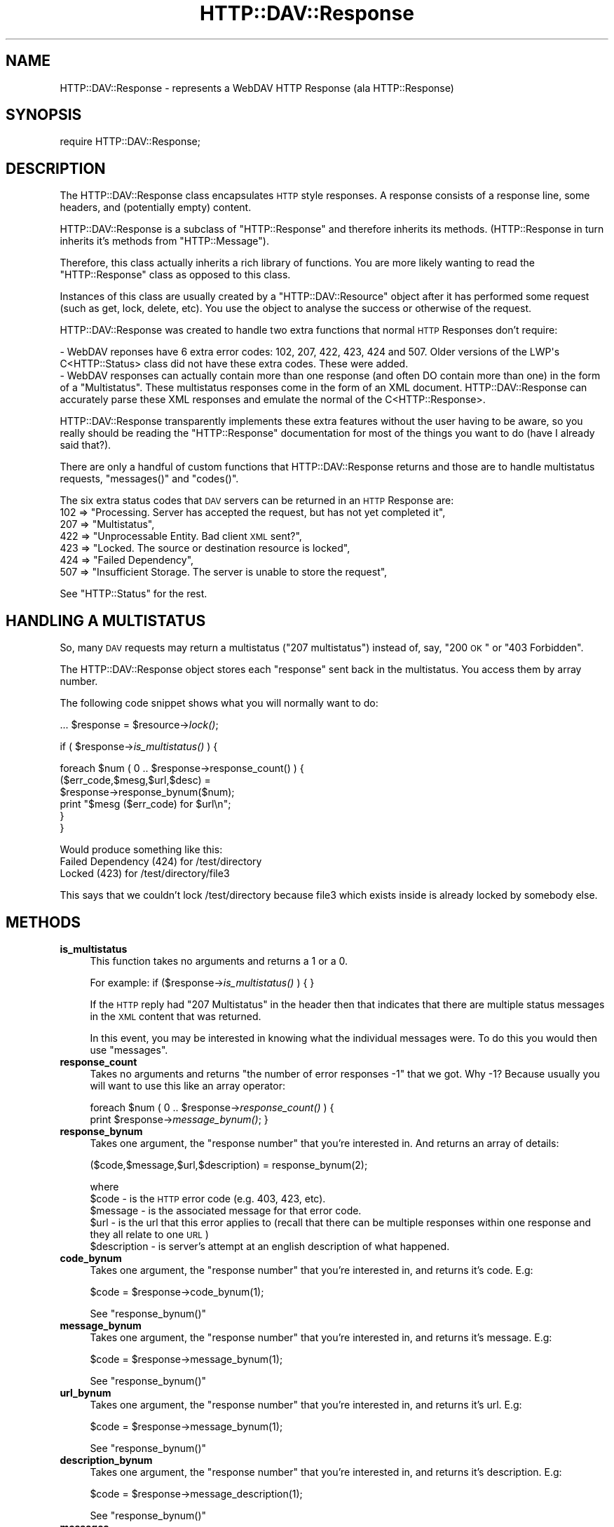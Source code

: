 .\" Automatically generated by Pod::Man 2.25 (Pod::Simple 3.16)
.\"
.\" Standard preamble:
.\" ========================================================================
.de Sp \" Vertical space (when we can't use .PP)
.if t .sp .5v
.if n .sp
..
.de Vb \" Begin verbatim text
.ft CW
.nf
.ne \\$1
..
.de Ve \" End verbatim text
.ft R
.fi
..
.\" Set up some character translations and predefined strings.  \*(-- will
.\" give an unbreakable dash, \*(PI will give pi, \*(L" will give a left
.\" double quote, and \*(R" will give a right double quote.  \*(C+ will
.\" give a nicer C++.  Capital omega is used to do unbreakable dashes and
.\" therefore won't be available.  \*(C` and \*(C' expand to `' in nroff,
.\" nothing in troff, for use with C<>.
.tr \(*W-
.ds C+ C\v'-.1v'\h'-1p'\s-2+\h'-1p'+\s0\v'.1v'\h'-1p'
.ie n \{\
.    ds -- \(*W-
.    ds PI pi
.    if (\n(.H=4u)&(1m=24u) .ds -- \(*W\h'-12u'\(*W\h'-12u'-\" diablo 10 pitch
.    if (\n(.H=4u)&(1m=20u) .ds -- \(*W\h'-12u'\(*W\h'-8u'-\"  diablo 12 pitch
.    ds L" ""
.    ds R" ""
.    ds C` ""
.    ds C' ""
'br\}
.el\{\
.    ds -- \|\(em\|
.    ds PI \(*p
.    ds L" ``
.    ds R" ''
'br\}
.\"
.\" Escape single quotes in literal strings from groff's Unicode transform.
.ie \n(.g .ds Aq \(aq
.el       .ds Aq '
.\"
.\" If the F register is turned on, we'll generate index entries on stderr for
.\" titles (.TH), headers (.SH), subsections (.SS), items (.Ip), and index
.\" entries marked with X<> in POD.  Of course, you'll have to process the
.\" output yourself in some meaningful fashion.
.ie \nF \{\
.    de IX
.    tm Index:\\$1\t\\n%\t"\\$2"
..
.    nr % 0
.    rr F
.\}
.el \{\
.    de IX
..
.\}
.\"
.\" Accent mark definitions (@(#)ms.acc 1.5 88/02/08 SMI; from UCB 4.2).
.\" Fear.  Run.  Save yourself.  No user-serviceable parts.
.    \" fudge factors for nroff and troff
.if n \{\
.    ds #H 0
.    ds #V .8m
.    ds #F .3m
.    ds #[ \f1
.    ds #] \fP
.\}
.if t \{\
.    ds #H ((1u-(\\\\n(.fu%2u))*.13m)
.    ds #V .6m
.    ds #F 0
.    ds #[ \&
.    ds #] \&
.\}
.    \" simple accents for nroff and troff
.if n \{\
.    ds ' \&
.    ds ` \&
.    ds ^ \&
.    ds , \&
.    ds ~ ~
.    ds /
.\}
.if t \{\
.    ds ' \\k:\h'-(\\n(.wu*8/10-\*(#H)'\'\h"|\\n:u"
.    ds ` \\k:\h'-(\\n(.wu*8/10-\*(#H)'\`\h'|\\n:u'
.    ds ^ \\k:\h'-(\\n(.wu*10/11-\*(#H)'^\h'|\\n:u'
.    ds , \\k:\h'-(\\n(.wu*8/10)',\h'|\\n:u'
.    ds ~ \\k:\h'-(\\n(.wu-\*(#H-.1m)'~\h'|\\n:u'
.    ds / \\k:\h'-(\\n(.wu*8/10-\*(#H)'\z\(sl\h'|\\n:u'
.\}
.    \" troff and (daisy-wheel) nroff accents
.ds : \\k:\h'-(\\n(.wu*8/10-\*(#H+.1m+\*(#F)'\v'-\*(#V'\z.\h'.2m+\*(#F'.\h'|\\n:u'\v'\*(#V'
.ds 8 \h'\*(#H'\(*b\h'-\*(#H'
.ds o \\k:\h'-(\\n(.wu+\w'\(de'u-\*(#H)/2u'\v'-.3n'\*(#[\z\(de\v'.3n'\h'|\\n:u'\*(#]
.ds d- \h'\*(#H'\(pd\h'-\w'~'u'\v'-.25m'\f2\(hy\fP\v'.25m'\h'-\*(#H'
.ds D- D\\k:\h'-\w'D'u'\v'-.11m'\z\(hy\v'.11m'\h'|\\n:u'
.ds th \*(#[\v'.3m'\s+1I\s-1\v'-.3m'\h'-(\w'I'u*2/3)'\s-1o\s+1\*(#]
.ds Th \*(#[\s+2I\s-2\h'-\w'I'u*3/5'\v'-.3m'o\v'.3m'\*(#]
.ds ae a\h'-(\w'a'u*4/10)'e
.ds Ae A\h'-(\w'A'u*4/10)'E
.    \" corrections for vroff
.if v .ds ~ \\k:\h'-(\\n(.wu*9/10-\*(#H)'\s-2\u~\d\s+2\h'|\\n:u'
.if v .ds ^ \\k:\h'-(\\n(.wu*10/11-\*(#H)'\v'-.4m'^\v'.4m'\h'|\\n:u'
.    \" for low resolution devices (crt and lpr)
.if \n(.H>23 .if \n(.V>19 \
\{\
.    ds : e
.    ds 8 ss
.    ds o a
.    ds d- d\h'-1'\(ga
.    ds D- D\h'-1'\(hy
.    ds th \o'bp'
.    ds Th \o'LP'
.    ds ae ae
.    ds Ae AE
.\}
.rm #[ #] #H #V #F C
.\" ========================================================================
.\"
.IX Title "HTTP::DAV::Response 3pm"
.TH HTTP::DAV::Response 3pm "2011-09-18" "perl v5.14.2" "User Contributed Perl Documentation"
.\" For nroff, turn off justification.  Always turn off hyphenation; it makes
.\" way too many mistakes in technical documents.
.if n .ad l
.nh
.SH "NAME"
HTTP::DAV::Response \- represents a WebDAV HTTP Response (ala HTTP::Response)
.SH "SYNOPSIS"
.IX Header "SYNOPSIS"
require HTTP::DAV::Response;
.SH "DESCRIPTION"
.IX Header "DESCRIPTION"
The HTTP::DAV::Response class encapsulates \s-1HTTP\s0 style responses.  A response consists of a response line, some headers, and (potentially empty) content.
.PP
HTTP::DAV::Response is a subclass of \f(CW\*(C`HTTP::Response\*(C'\fR and therefore inherits its methods.  (HTTP::Response in turn inherits it's methods from \f(CW\*(C`HTTP::Message\*(C'\fR).
.PP
Therefore, this class actually inherits a rich library of functions. You are more likely wanting to read the \f(CW\*(C`HTTP::Response\*(C'\fR class as opposed to this class.
.PP
Instances of this class are usually created by a \f(CW\*(C`HTTP::DAV::Resource\*(C'\fR object after it has performed some request (such as get, lock, delete, etc). You use the object to analyse the success or otherwise of the request.
.PP
HTTP::DAV::Response was created to handle two extra functions that normal \s-1HTTP\s0 Responses don't require:
.PP
.Vb 1
\& \- WebDAV reponses have 6 extra error codes: 102, 207, 422, 423, 424 and 507. Older versions of the LWP\*(Aqs C<HTTP::Status> class did not have these extra codes. These were added.
\&
\& \- WebDAV responses can actually contain more than one response (and often DO contain more than one) in the form of a "Multistatus". These multistatus responses come in the form of an XML document. HTTP::DAV::Response can accurately parse these XML responses and emulate the normal of the C<HTTP::Response>.
.Ve
.PP
HTTP::DAV::Response transparently implements these extra features without the user having to be aware, so you really should be reading the \f(CW\*(C`HTTP::Response\*(C'\fR documentation for most of the things you want to do (have I already said that?).
.PP
There are only a handful of custom functions that HTTP::DAV::Response returns and those are to handle multistatus requests, \f(CW\*(C`messages()\*(C'\fR and \f(CW\*(C`codes()\*(C'\fR.
.PP
The six extra status codes that \s-1DAV\s0 servers can be returned in an \s-1HTTP\s0 Response are:
  102 => \*(L"Processing. Server has accepted the request, but has not yet completed it\*(R",
  207 => \*(L"Multistatus\*(R",
  422 => \*(L"Unprocessable Entity. Bad client \s-1XML\s0 sent?\*(R",
  423 => \*(L"Locked. The source or destination resource is locked\*(R",
  424 => \*(L"Failed Dependency\*(R",
  507 => \*(L"Insufficient Storage. The server is unable to store the request\*(R",
.PP
See \f(CW\*(C`HTTP::Status\*(C'\fR for the rest.
.SH "HANDLING A MULTISTATUS"
.IX Header "HANDLING A MULTISTATUS"
So, many \s-1DAV\s0 requests may return a multistatus (\*(L"207 multistatus\*(R") instead of, say, \*(L"200 \s-1OK\s0\*(R" or \*(L"403 Forbidden\*(R".
.PP
The HTTP::DAV::Response object stores each \*(L"response\*(R" sent back in the multistatus. You access them by array number.
.PP
The following code snippet shows what you will normally want to do:
.PP
\&...
\&\f(CW$response\fR = \f(CW$resource\fR\->\fIlock()\fR;
.PP
if ( \f(CW$response\fR\->\fIis_multistatus()\fR ) {
.PP
.Vb 6
\&   foreach $num ( 0 .. $response\->response_count() ) {
\&      ($err_code,$mesg,$url,$desc) = 
\&         $response\->response_bynum($num);
\&      print "$mesg ($err_code) for $url\en";
\&   }
\&}
.Ve
.PP
Would produce something like this:
   Failed Dependency (424) for /test/directory
   Locked (423) for /test/directory/file3
.PP
This says that we couldn't lock /test/directory 
because file3 which exists inside is already locked by somebody else.
.SH "METHODS"
.IX Header "METHODS"
.IP "\fBis_multistatus\fR" 4
.IX Item "is_multistatus"
This function takes no arguments and returns a 1 or a 0.
.Sp
For example: if ($response\->\fIis_multistatus()\fR ) { }
.Sp
If the \s-1HTTP\s0 reply had \*(L"207 Multistatus\*(R" in the header then that indicates that there are multiple status messages in the \s-1XML\s0 content that was returned.
.Sp
In this event, you may be interested in knowing what the individual messages were. To do this you would then use \f(CW\*(C`messages\*(C'\fR.
.IP "\fBresponse_count\fR" 4
.IX Item "response_count"
Takes no arguments and returns \*(L"the number of error responses \-1\*(R" that we got.
Why \-1? Because usually you will want to use this like an array operator:
.Sp
foreach \f(CW$num\fR ( 0 .. \f(CW$response\fR\->\fIresponse_count()\fR ) { 
   print \f(CW$response\fR\->\fImessage_bynum()\fR;
}
.IP "\fBresponse_bynum\fR" 4
.IX Item "response_bynum"
Takes one argument, the \*(L"response number\*(R" that you're interested in. And returns an array of details:
.Sp
.Vb 1
\&   ($code,$message,$url,$description) = response_bynum(2);
.Ve
.Sp
where 
   \f(CW$code\fR \- is the \s-1HTTP\s0 error code (e.g. 403, 423, etc).
   \f(CW$message\fR \- is the associated message for that error code.
   \f(CW$url\fR \- is the url that this error applies to (recall that there can be multiple responses within one response and they all relate to one \s-1URL\s0)
   \f(CW$description\fR \- is server's attempt at an english description of what happened.
.IP "\fBcode_bynum\fR" 4
.IX Item "code_bynum"
Takes one argument, the \*(L"response number\*(R" that you're interested in, and returns it's code. E.g:
.Sp
.Vb 1
\&  $code = $response\->code_bynum(1);
.Ve
.Sp
See \f(CW\*(C`response_bynum()\*(C'\fR
.IP "\fBmessage_bynum\fR" 4
.IX Item "message_bynum"
Takes one argument, the \*(L"response number\*(R" that you're interested in, and returns it's message. E.g:
.Sp
.Vb 1
\&  $code = $response\->message_bynum(1);
.Ve
.Sp
See \f(CW\*(C`response_bynum()\*(C'\fR
.IP "\fBurl_bynum\fR" 4
.IX Item "url_bynum"
Takes one argument, the \*(L"response number\*(R" that you're interested in, and returns it's url. E.g:
.Sp
.Vb 1
\&  $code = $response\->message_bynum(1);
.Ve
.Sp
See \f(CW\*(C`response_bynum()\*(C'\fR
.IP "\fBdescription_bynum\fR" 4
.IX Item "description_bynum"
Takes one argument, the \*(L"response number\*(R" that you're interested in, and returns it's description. E.g:
.Sp
.Vb 1
\&  $code = $response\->message_description(1);
.Ve
.Sp
See \f(CW\*(C`response_bynum()\*(C'\fR
.IP "\fBmessages\fR" 4
.IX Item "messages"
Takes no arguments and returns all of the messages returned in a multistatus response. If called in a scalar context then all of the messages will be returned joined together by newlines. If called in an array context the messages will be returned as an array.
.Sp
\&\f(CW$messages\fR = \f(CW$response\fR\->\fImessages()\fR;
e.g. \f(CW$messages\fR eq \*(L"Forbidden\enLocked\*(R";
.Sp
\&\f(CW@messages\fR = \f(CW$response\fR\->\fImessages()\fR;
e.g. \f(CW@messages\fR eq [\*(L"Forbidden\*(R", \*(L"Locked\*(R"];
.Sp
This routine is a variant on the standard \f(CW\*(C`HTTP::Response\*(C'\fR \f(CW\*(C`message()\*(C'\fR.
